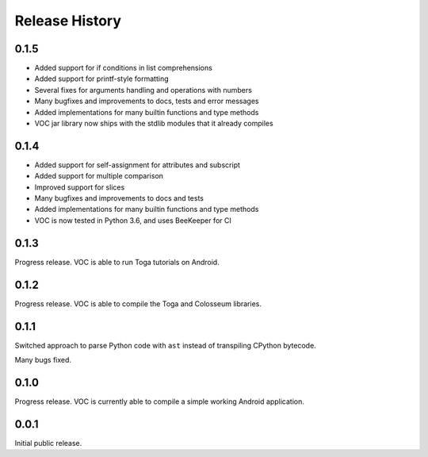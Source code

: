Release History
===============

0.1.5
-----

* Added support for if conditions in list comprehensions
* Added support for printf-style formatting
* Several fixes for arguments handling and operations with numbers
* Many bugfixes and improvements to docs, tests and error messages
* Added implementations for many builtin functions and type methods
* VOC jar library now ships with the stdlib modules that it already compiles


0.1.4
-----

* Added support for self-assignment for attributes and subscript
* Added support for multiple comparison
* Improved support for slices
* Many bugfixes and improvements to docs and tests
* Added implementations for many builtin functions and type methods
* VOC is now tested in Python 3.6, and uses BeeKeeper for CI

0.1.3
-----

Progress release. VOC is able to run Toga tutorials on Android.

0.1.2
-----

Progress release. VOC is able to compile the Toga and Colosseum libraries.

0.1.1
-----

Switched approach to parse Python code with ``ast`` instead of transpiling
CPython bytecode.

Many bugs fixed.

0.1.0
-----

Progress release. VOC is currently able to compile a simple working Android
application.

0.0.1
-----

Initial public release.
